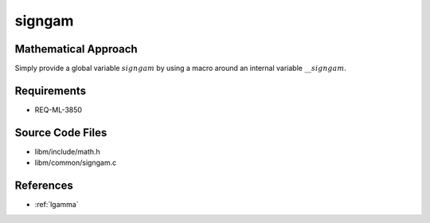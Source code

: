 signgam
~~~~

.. c:autodoc:: ../libm/common/signgam.c

Mathematical Approach
^^^^^^^^^^^^^^^^^^^^^

Simply provide a global variable :math:`signgam` by using a macro around an internal variable :math:`\_\_signgam`.

Requirements
^^^^^^^^^^^^

* REQ-ML-3850

Source Code Files
^^^^^^^^^^^^^^^^^

* libm/include/math.h
* libm/common/signgam.c

References
^^^^^^^^^^

* :ref:`lgamma`
